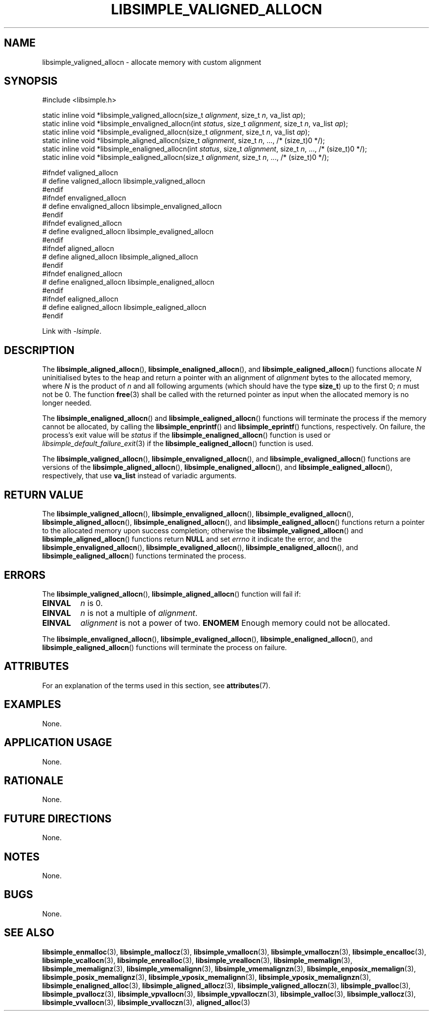 .TH LIBSIMPLE_VALIGNED_ALLOCN 3 2018-11-03 libsimple
.SH NAME
libsimple_valigned_allocn \- allocate memory with custom alignment
.SH SYNOPSIS
.nf
#include <libsimple.h>

static inline void *libsimple_valigned_allocn(size_t \fIalignment\fP, size_t \fIn\fP, va_list \fIap\fP);
static inline void *libsimple_envaligned_allocn(int \fIstatus\fP, size_t \fIalignment\fP, size_t \fIn\fP, va_list \fIap\fP);
static inline void *libsimple_evaligned_allocn(size_t \fIalignment\fP, size_t \fIn\fP, va_list \fIap\fP);
static inline void *libsimple_aligned_allocn(size_t \fIalignment\fP, size_t \fIn\fP, ..., /* (size_t)0 */);
static inline void *libsimple_enaligned_allocn(int \fIstatus\fP, size_t \fIalignment\fP, size_t \fIn\fP, ..., /* (size_t)0 */);
static inline void *libsimple_ealigned_allocn(size_t \fIalignment\fP, size_t \fIn\fP, ..., /* (size_t)0 */);

#ifndef valigned_allocn
# define valigned_allocn libsimple_valigned_allocn
#endif
#ifndef envaligned_allocn
# define envaligned_allocn libsimple_envaligned_allocn
#endif
#ifndef evaligned_allocn
# define evaligned_allocn libsimple_evaligned_allocn
#endif
#ifndef aligned_allocn
# define aligned_allocn libsimple_aligned_allocn
#endif
#ifndef enaligned_allocn
# define enaligned_allocn libsimple_enaligned_allocn
#endif
#ifndef ealigned_allocn
# define ealigned_allocn libsimple_ealigned_allocn
#endif
.fi
.PP
Link with
.IR \-lsimple .
.SH DESCRIPTION
The
.BR libsimple_aligned_allocn (),
.BR libsimple_enaligned_allocn (),
and
.BR libsimple_ealigned_allocn ()
functions allocate
.I N
uninitialised bytes to the heap and return a
pointer with an alignment of
.I alignment
bytes to the allocated memory, where
.I N
is the product of
.I n
and all following arguments (which should have the type
.BR size_t )
up to the first 0;
.I n
must not be 0. The function
.BR free (3)
shall be called with the returned pointer as
input when the allocated memory is no longer needed.
.PP
The
.BR libsimple_enaligned_allocn ()
and
.BR libsimple_ealigned_allocn ()
functions will terminate the process if the memory
cannot be allocated, by calling the
.BR libsimple_enprintf ()
and
.BR libsimple_eprintf ()
functions, respectively.
On failure, the process's exit value will be
.I status
if the
.BR libsimple_enaligned_allocn ()
function is used or
.IR libsimple_default_failure_exit (3)
if the
.BR libsimple_ealigned_allocn ()
function is used.
.PP
The
.BR libsimple_valigned_allocn (),
.BR libsimple_envaligned_allocn (),
and
.BR libsimple_evaligned_allocn ()
functions are versions of the
.BR libsimple_aligned_allocn (),
.BR libsimple_enaligned_allocn (),
and
.BR libsimple_ealigned_allocn (),
respectively, that use
.B va_list
instead of variadic arguments.
.SH RETURN VALUE
The
.BR libsimple_valigned_allocn (),
.BR libsimple_envaligned_allocn (),
.BR libsimple_evaligned_allocn (),
.BR libsimple_aligned_allocn (),
.BR libsimple_enaligned_allocn (),
and
.BR libsimple_ealigned_allocn ()
functions return a pointer to the allocated memory
upon success completion; otherwise the
.BR libsimple_valigned_allocn ()
and
.BR libsimple_aligned_allocn ()
functions return
.B NULL
and set
.I errno
it indicate the error, and the
.BR libsimple_envaligned_allocn (),
.BR libsimple_evaligned_allocn (),
.BR libsimple_enaligned_allocn (),
and
.BR libsimple_ealigned_allocn ()
functions terminated the process.
.SH ERRORS
The
.BR libsimple_valigned_allocn (),
.BR libsimple_aligned_allocn ()
function will fail if:
.TP
.B EINVAL
.I n
is 0.
.TP
.B EINVAL
.I n
is not a multiple of
.IR alignment .
.TP
.B EINVAL
.I alignment
is not a power of two.
.B ENOMEM
Enough memory could not be allocated.
.PP
The
.BR libsimple_envaligned_allocn (),
.BR libsimple_evaligned_allocn (),
.BR libsimple_enaligned_allocn (),
and
.BR libsimple_ealigned_allocn ()
functions will terminate the process on failure.
.SH ATTRIBUTES
For an explanation of the terms used in this section, see
.BR attributes (7).
.TS
allbox;
lb lb lb
l l l.
Interface	Attribute	Value
T{
.BR libsimple_valigned_allocn (),
.br
.BR libsimple_envaligned_allocn (),
.br
.BR libsimple_evaligned_allocn (),
.br
.BR libsimple_aligned_allocn (),
.br
.BR libsimple_enaligned_allocn (),
.br
.BR libsimple_ealigned_allocn ()
T}	Thread safety	MT-Safe
T{
.BR libsimple_valigned_allocn (),
.br
.BR libsimple_envaligned_allocn (),
.br
.BR libsimple_evaligned_allocn (),
.br
.BR libsimple_aligned_allocn (),
.br
.BR libsimple_enaligned_allocn (),
.br
.BR libsimple_ealigned_allocn ()
T}	Async-signal safety	AS-Safe
T{
.BR libsimple_valigned_allocn (),
.br
.BR libsimple_envaligned_allocn (),
.br
.BR libsimple_evaligned_allocn (),
.br
.BR libsimple_aligned_allocn (),
.br
.BR libsimple_enaligned_allocn (),
.br
.BR libsimple_ealigned_allocn ()
T}	Async-cancel safety	AC-Safe
.TE
.SH EXAMPLES
None.
.SH APPLICATION USAGE
None.
.SH RATIONALE
None.
.SH FUTURE DIRECTIONS
None.
.SH NOTES
None.
.SH BUGS
None.
.SH SEE ALSO
.BR libsimple_enmalloc (3),
.BR libsimple_mallocz (3),
.BR libsimple_vmallocn (3),
.BR libsimple_vmalloczn (3),
.BR libsimple_encalloc (3),
.BR libsimple_vcallocn (3),
.BR libsimple_enrealloc (3),
.BR libsimple_vreallocn (3),
.BR libsimple_memalign (3),
.BR libsimple_memalignz (3),
.BR libsimple_vmemalignn (3),
.BR libsimple_vmemalignzn (3),
.BR libsimple_enposix_memalign (3),
.BR libsimple_posix_memalignz (3),
.BR libsimple_vposix_memalignn (3),
.BR libsimple_vposix_memalignzn (3),
.BR libsimple_enaligned_alloc (3),
.BR libsimple_aligned_allocz (3),
.BR libsimple_valigned_alloczn (3),
.BR libsimple_pvalloc (3),
.BR libsimple_pvallocz (3),
.BR libsimple_vpvallocn (3),
.BR libsimple_vpvalloczn (3),
.BR libsimple_valloc (3),
.BR libsimple_vallocz (3),
.BR libsimple_vvallocn (3),
.BR libsimple_vvalloczn (3),
.BR aligned_alloc (3)

